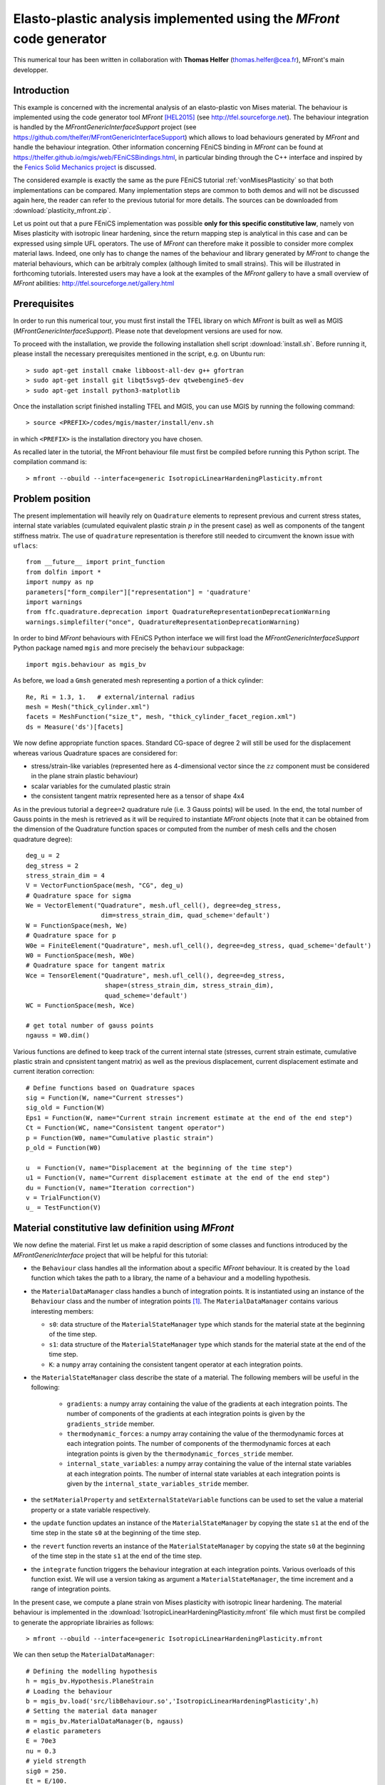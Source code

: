 
.. raw:: html

 <a rel="license" href="http://creativecommons.org/licenses/by-sa/4.0/"><p align="center"><img alt="Creative Commons License" style="border-width:0" src="https://i.creativecommons.org/l/by-sa/4.0/88x31.png"/></a><br />This work is licensed under a <a rel="license" href="http://creativecommons.org/licenses/by-sa/4.0/">Creative Commons Attribution-ShareAlike 4.0 International License</a></p>

.. _PlasticityMFront:

======================================================================
Elasto-plastic analysis implemented using the `MFront` code generator
======================================================================

This numerical tour has been written in collaboration with **Thomas Helfer** (thomas.helfer@cea.fr), MFront's main developper.

-------------
Introduction
-------------

This example is concerned with the incremental analysis of an elasto-plastic
von Mises material. The behaviour is implemented using the code generator
tool `MFront` [HEL2015]_ (see http://tfel.sourceforge.net). The behaviour integration 
is handled by the `MFrontGenericInterfaceSupport` project (see
https://github.com/thelfer/MFrontGenericInterfaceSupport) which
allows to load behaviours generated by `MFront` and handle the behaviour integration.
Other information concerning FEniCS binding in `MFront` can be found at
https://thelfer.github.io/mgis/web/FEniCSBindings.html, in particular binding
through the C++ interface and inspired by the `Fenics Solid Mechanics project <https://bitbucket.org/fenics-apps/fenics-solid-mechanics>`_
is discussed.

The considered example is exactly the same as the pure FEniCS tutorial :ref:`vonMisesPlasticity` so
that both implementations can be compared. Many implementation steps are
common to both demos and will not be discussed again here, the reader can refer
to the previous tutorial for more details.  The sources can be downloaded from 
:download:`plasticity_mfront.zip`.

Let us point out that a pure FEniCS implementation was possible **only for this specific constitutive law**,
namely von Mises plasticity with isotropic linear hardening, since the return mapping step
is analytical in this case and can be expressed using simple UFL operators. The use of `MFront`
can therefore make it possible to consider more complex material laws. Indeed, one only has to change 
the names of the behaviour and library generated by `MFront` to change the material behaviours, which 
can be arbitraly complex (although limited to small strains). This will be illustrated in forthcoming tutorials. 
Interested users may have a look at the examples of the `MFront` gallery to have a small overview of 
`MFront` abilities: http://tfel.sourceforge.net/gallery.html

-------------
Prerequisites
-------------
In order to run this numerical tour, you must first install the TFEL library on which `MFront`
is built as well as MGIS (`MFrontGenericInterfaceSupport`). Please note that development
versions are used for now.

To proceed with the installation, we provide the following installation shell script :download:`install.sh`. 
Before running it, please install the necessary prerequisites mentioned in the script, e.g. on Ubuntu run::

> sudo apt-get install cmake libboost-all-dev g++ gfortran
> sudo apt-get install git libqt5svg5-dev qtwebengine5-dev
> sudo apt-get install python3-matplotlib

Once the installation script finished installing TFEL and MGIS, you can use MGIS by running the
following command::

> source <PREFIX>/codes/mgis/master/install/env.sh

in which ``<PREFIX>`` is the installation directory you have chosen.

As recalled later in the tutorial, the MFront behaviour file must first be compiled before running 
this Python script. The compilation command is::

> mfront --obuild --interface=generic IsotropicLinearHardeningPlasticity.mfront

-----------------
Problem position
-----------------

The present implementation will heavily rely on ``Quadrature`` elements to represent
previous and current stress states, internal state variables (cumulated
equivalent plastic strain :math:`p` in the present case) as well as components
of the tangent stiffness matrix. The use of ``quadrature`` representation is therefore
still needed to circumvent the known issue with ``uflacs``::

 from __future__ import print_function
 from dolfin import *
 import numpy as np
 parameters["form_compiler"]["representation"] = 'quadrature'
 import warnings
 from ffc.quadrature.deprecation import QuadratureRepresentationDeprecationWarning
 warnings.simplefilter("once", QuadratureRepresentationDeprecationWarning)

In order to bind `MFront` behaviours with FEniCS Python interface we will first load
the `MFrontGenericInterfaceSupport` Python package named ``mgis`` and more precisely
the ``behaviour`` subpackage::

 import mgis.behaviour as mgis_bv


As before, we load a ``Gmsh`` generated mesh representing a portion of a thick cylinder::

 Re, Ri = 1.3, 1.   # external/internal radius
 mesh = Mesh("thick_cylinder.xml")
 facets = MeshFunction("size_t", mesh, "thick_cylinder_facet_region.xml")
 ds = Measure('ds')[facets]

We now define appropriate function spaces. Standard CG-space of degree 2 will still be used 
for the displacement whereas various Quadrature spaces are considered for:

* stress/strain-like variables (represented here as 4-dimensional vector since the :math:`zz` component must be considered in the plane strain plastic behaviour)
* scalar variables for the cumulated plastic strain
* the consistent tangent matrix represented here as a tensor of shape 4x4


As in the previous tutorial a ``degree=2`` quadrature rule (i.e. 3 Gauss points)
will be used. In the end, the total number of Gauss points in the mesh is retrieved
as it will be required to instantiate `MFront` objects (note that it can be obtained
from the dimension of the Quadrature function spaces or computed from the number of
mesh cells and the chosen quadrature degree)::

 deg_u = 2
 deg_stress = 2
 stress_strain_dim = 4
 V = VectorFunctionSpace(mesh, "CG", deg_u)
 # Quadrature space for sigma
 We = VectorElement("Quadrature", mesh.ufl_cell(), degree=deg_stress, 
                     dim=stress_strain_dim, quad_scheme='default')
 W = FunctionSpace(mesh, We)
 # Quadrature space for p
 W0e = FiniteElement("Quadrature", mesh.ufl_cell(), degree=deg_stress, quad_scheme='default')
 W0 = FunctionSpace(mesh, W0e)
 # Quadrature space for tangent matrix
 Wce = TensorElement("Quadrature", mesh.ufl_cell(), degree=deg_stress,
                      shape=(stress_strain_dim, stress_strain_dim), 
                      quad_scheme='default')
 WC = FunctionSpace(mesh, Wce)

 # get total number of gauss points
 ngauss = W0.dim()


Various functions are defined to keep track of the current internal state (stresses, 
current strain estimate, cumulative plastic strain and cpnsistent tangent matrix)
as well as the previous displacement, current displacement estimate and current iteration correction::

 # Define functions based on Quadrature spaces
 sig = Function(W, name="Current stresses")
 sig_old = Function(W)
 Eps1 = Function(W, name="Current strain increment estimate at the end of the end step")
 Ct = Function(WC, name="Consistent tangent operator")
 p = Function(W0, name="Cumulative plastic strain")
 p_old = Function(W0)
 
 u  = Function(V, name="Displacement at the beginning of the time step")
 u1 = Function(V, name="Current displacement estimate at the end of the end step")
 du = Function(V, name="Iteration correction")
 v = TrialFunction(V)
 u_ = TestFunction(V)


----------------------------------------------------
Material constitutive law definition using `MFront`
----------------------------------------------------

We now define the material. First let us make a rapid description of some classes 
and functions introduced by the `MFrontGenericInterface` project that will be helpful for this
tutorial:

* the ``Behaviour`` class handles all the information about a specific
  `MFront` behaviour. It is created by the ``load`` function which takes
  the path to a library, the name of a behaviour and a modelling
  hypothesis.
* the ``MaterialDataManager`` class handles a bunch of integration points.
  It is instantiated using an instance of the ``Behaviour`` class and the
  number of integration points [#]_. The ``MaterialDataManager`` contains
  various interesting members:
  
  - ``s0``: data structure of the ``MaterialStateManager`` type which stands for the material state at the beginning of the time step.
  - ``s1``: data structure of the ``MaterialStateManager`` type which stands for the material state at the end of the time step.
  - ``K``: a ``numpy`` array containing the consistent tangent operator at each integration points.
      
* the ``MaterialStateManager`` class describe the state of a material. The
  following members will be useful in the following:
    
    - ``gradients``: a numpy array containing the value of the gradients
      at each integration points. The number of components of the
      gradients at each integration points is given by the
      ``gradients_stride`` member.
    - ``thermodynamic_forces``: a numpy array containing the value of the
      thermodynamic forces at each integration points. The number of
      components of the thermodynamic forces at each integration points
      is given by the ``thermodynamic_forces_stride`` member.
    - ``internal_state_variables``: a numpy array containing the value of the
      internal state variables at each integration points. The number of
      internal state variables at each integration points is given by the
      ``internal_state_variables_stride`` member.
      
* the ``setMaterialProperty`` and ``setExternalStateVariable`` functions can
  be used to set the value a material property or a state variable
  respectively.
* the ``update`` function updates an instance of the
  ``MaterialStateManager`` by copying the state ``s1`` at the end of the
  time step in the state ``s0`` at the beginning of the time step.
* the ``revert`` function reverts an instance of the
  ``MaterialStateManager`` by copying the state ``s0`` at the beginning of
  the time step in the state ``s1`` at the end of the time step.
* the ``integrate`` function triggers the behaviour integration at each
  integration points. Various overloads of this function exist. We will
  use a version taking as argument a ``MaterialStateManager``, the time
  increment and a range of integration points.

In the present case, we compute a plane strain von Mises plasticity with isotropic
linear hardening. The material behaviour is implemented in the :download:`IsotropicLinearHardeningPlasticity.mfront` file
which must first be compiled to generate the appropriate librairies as follows::

> mfront --obuild --interface=generic IsotropicLinearHardeningPlasticity.mfront

We can then setup the ``MaterialDataManager``::

 # Defining the modelling hypothesis
 h = mgis_bv.Hypothesis.PlaneStrain
 # Loading the behaviour        
 b = mgis_bv.load('src/libBehaviour.so','IsotropicLinearHardeningPlasticity',h)
 # Setting the material data manager
 m = mgis_bv.MaterialDataManager(b, ngauss)
 # elastic parameters
 E = 70e3
 nu = 0.3
 # yield strength
 sig0 = 250.
 Et = E/100.
 # hardening slope
 H = E*Et/(E-Et)

 for s in [m.s0, m.s1]:
     mgis_bv.setMaterialProperty(s, "YoungModulus", E)
     mgis_bv.setMaterialProperty(s, "PoissonRatio", nu)
     mgis_bv.setMaterialProperty(s, "HardeningSlope", H)
     mgis_bv.setMaterialProperty(s, "YieldStrength", sig0)
     mgis_bv.setExternalStateVariable(s, "Temperature", 293.15)

Boundary conditions and external loading are defined as before along with the 
analytical limit load solution::

 bc = [DirichletBC(V.sub(1), 0, facets, 1), DirichletBC(V.sub(0), 0, facets, 3)]


 n = FacetNormal(mesh)
 q_lim = float(2/sqrt(3)*ln(Re/Ri)*sig0)
 loading = Expression("-q*t", q=q_lim, t=0, degree=2)

 def F_ext(v):
     return loading*dot(n, v)*ds(4)
     
--------------------------------------------
Global problem and Newton-Raphson procedure
--------------------------------------------

Before writing the global Newton system, we first define the strain measure 
function ``eps_MFront`` consistent with the `MFront` conventions (see 
http://tfel.sourceforge.net/tensors.html for details). We also define the custom
quadrature measure and the projection function onto Quadrature spaces::

 def eps_MFront(v):
     e = sym(grad(v))
     return as_vector([e[0, 0], e[1, 1], 0, sqrt(2)*e[0, 1]])
 
 metadata = {"quadrature_degree": deg_stress, "quadrature_scheme": "default"}
 dxm = dx(metadata=metadata)
 
 def local_project(v, V, u=None):
     """ 
     projects v on V with custom quadrature scheme dedicated to
     FunctionSpaces V of `Quadrature` type
         
     if u is provided, result is appended to u
     """
     dv = TrialFunction(V)
     v_ = TestFunction(V)
     a_proj = inner(dv, v_)*dxm
     b_proj = inner(v, v_)*dxm
     solver = LocalSolver(a_proj, b_proj)
     solver.factorize()
     if u is None:
         u = Function(V)
         solver.solve_local_rhs(u)
         return u
     else:
         solver.solve_local_rhs(u)
         return

The bilinear form of the global problem is obtained using the consistent tangent
matrix ``Ct`` and the `MFront` strain measure, whereas the right-hand side consists of
the residual between the internal forces associated with the current
stress state ``sig`` and the external force vector. ::

 a_Newton = inner(eps_MFront(v), dot(Ct, eps_MFront(u_)))*dxm
 res = -inner(eps_MFront(u_), sig)*dxm + F_ext(u_)


Before defining the Newton-Raphson loop, we set up the output file and appropriate
FunctionSpace (here piecewise constant) and Function for output of the equivalent
plastic strain since XDMF output does not handle Quadrature elements::

 file_results = XDMFFile("plasticity_results.xdmf")
 file_results.parameters["flush_output"] = True
 file_results.parameters["functions_share_mesh"] = True
 P0 = FunctionSpace(mesh, "DG", 0)
 p_avg = Function(P0, name="Plastic strain")

The tangent stiffness is also initialized with the elasticity matrix::

 it = mgis_bv.IntegrationType.PredictionWithElasticOperator
 mgis_bv.integrate(m, it, 0, 0, m.n);
 Ct.vector().set_local(m.K.flatten())
 Ct.vector().apply("insert")


The main difference with respect to the pure FEniCS implementation of the previous
tutorial is that `MFront` computes the current stress state and stiffness matrix
(``integrate`` method) based on the value of the total strain which is computed 
from the total displacement estimate ``u1``. The associated strain is projected 
onto the appropriate Quadrature function space so that its array of values at all 
Gauss points is given to `MFront` via the ``m.s1.gradients`` attribute. The flattened
array of stress and tangent stiffness values are then used to update the current 
stress and tangent stiffness variables. The cumulated plastic strain is also
retrieved from the ``internal_state_variables`` attribute (:math:`p` being the last 
column in the present case). At the end of the iteration loop, the material 
behaviour and the previous displacement variable are updated::

 Nitermax, tol = 200, 1e-8  # parameters of the Newton-Raphson procedure
 Nincr = 20
 load_steps = np.linspace(0, 1.1, Nincr+1)[1:]**0.5
 results = np.zeros((Nincr+1, 2))
 for (i, t) in enumerate(load_steps):
     loading.t = t
     A, Res = assemble_system(a_Newton, res, bc)
     nRes0 = Res.norm("l2")
     nRes = nRes0
     u1.assign(u)
     print("Increment:", str(i+1))
     niter = 0
     while nRes/nRes0 > tol and niter < Nitermax:
         solve(A, du.vector(), Res, "mumps")
         # update the current estimate of the displacement at the end of the time step
         u1.assign(u1+du)
         # compute the current estimate of the strain at the end of the
         # time step using `MFront` conventions
         local_project(eps_MFront(u1), W, Eps1)
         # copy the strain values to `MGIS`
         m.s1.gradients[:, :] = Eps1.vector().get_local().reshape((m.n, stress_strain_dim))
         # integrate the behaviour
         it = mgis_bv.IntegrationType.IntegrationWithConsitentTangentOperator
         mgis_bv.integrate(m, it, 0, 0, m.n);
         # getting the stress and consistent tangent operator back to
         # the FEniCS world.
         sig.vector().set_local(m.s1.thermodynamic_forces.flatten())
         sig.vector().apply("insert")
         Ct.vector().set_local(m.K.flatten())
         Ct.vector().apply("insert")
         # retrieve cumulated plastic strain values
         p.vector().set_local(m.s1.internal_state_variables[:, -1])
         p.vector().apply("insert")
         # solve Newton system
         A, Res = assemble_system(a_Newton, res, bc)
         nRes = Res.norm("l2")
         print("    Residual:", nRes)
         niter += 1
     # update the displacement for the next increment
     u.assign(u1)
     # update the material
     mgis_bv.update(m)
     
     # postprocessing results
     file_results.write(u, t)
     p_avg.assign(project(p, P0))
     file_results.write(p_avg, t)
     results[i+1, :] = (u(Ri, 0)[0], t)

 import matplotlib.pyplot as plt
 plt.plot(results[:, 0], results[:, 1], "-o")
 plt.xlabel("Displacement of inner boundary")
 plt.ylabel(r"Applied pressure $q/q_{lim}$")
 plt.show()

.. note::
 Note that we defined the cumulative plastic strain variable :math:`p` in FEniCS
 only for post-processing purposes. In fact, FEniCS deals only with the global equilibrium
 whereas `MFront` manages the history of internal state variables, so that this variable
 would not have been needed if we were not interested in post-processing it.
 
-------------------------
Results and future works
-------------------------

We can verify that the convergence of the Newton-Raphson procedure is extremely similar
between the `MFront`-based implementation and the pure FEniCS one, the same number of 
iterations per increment is obtained along with close values of the residual.

**Total computing time** took approximately:

* 5.9s for the present `MFront` implementation against
* 6.8s for the previous FEniCS-only implementation
  
Several points need to be mentioned regarding this implementation efficiency:

* MGIS can handle parallel integration of the constitutive law which has not been used
  for the present computation
* the present approach can be improved by letting MGIS reuse the memory already allocated
  by FEniCS which will reduce information transfer times and memory consumption
* extension to large strains is a work in progress
* this FEniCS/MGIS coupling will make it possible, in a near future, to test in a rapid
  manner generalized constitutive laws (higher-order theories, phase-field) and/or
  multiphysics couplings
   
------------
 References
------------

.. [HEL2015] Helfer, Thomas, Bruno Michel, Jean-Michel Proix, Maxime
 Salvo, Jérôme Sercombe, and Michel Casella. 2015. *Introducing the
 Open-Source Mfront Code Generator: Application to Mechanical
 Behaviours and Material Knowledge Management Within the PLEIADES
 Fuel Element Modelling Platform.* Computers & Mathematics with
 Applications. <https://doi.org/10.1016/j.camwa.2015.06.027>.

.. [#] Note that an instance of MaterialDataManager keeps a reference to the behaviour 
which has been used for its initialization: the user must ensure that this behaviour 
outlives the instance of the MaterialDataManager, otherwise memory corruption may occur.

